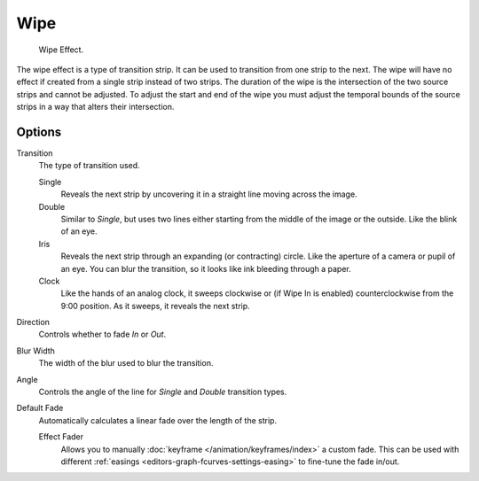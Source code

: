 .. _bpy.types.WipeSequence:

****
Wipe
****

.. figure:: /images/editors_vse_sequencer_strips_effects_wipe_example.png
   :width: 620px

   Wipe Effect.

The wipe effect is a type of transition strip. It can be used to transition from one strip to the next.
The wipe will have no effect if created from a single strip instead of two strips.
The duration of the wipe is the intersection of the two source strips and cannot be adjusted.
To adjust the start and end of the wipe you must adjust the temporal bounds of the source strips
in a way that alters their intersection.


Options
=======

Transition
   The type of transition used.

   Single
      Reveals the next strip by uncovering it in a straight line moving across the image.
   Double
      Similar to *Single*, but uses two lines either starting from the middle of the image or the outside.
      Like the blink of an eye.
   Iris
      Reveals the next strip through an expanding (or contracting) circle.
      Like the aperture of a camera or pupil of an eye.
      You can blur the transition, so it looks like ink bleeding through a paper.
   Clock
      Like the hands of an analog clock, it sweeps clockwise or (if Wipe In is enabled)
      counterclockwise from the 9:00 position. As it sweeps, it reveals the next strip.

Direction
   Controls whether to fade *In* or *Out*.
Blur Width
   The width of the blur used to blur the transition.
Angle
   Controls the angle of the line for *Single* and *Double* transition types.

Default Fade
   Automatically calculates a linear fade over the length of the strip.

   Effect Fader
      Allows you to manually :doc:`keyframe </animation/keyframes/index>` a custom fade.
      This can be used with different :ref:`easings <editors-graph-fcurves-settings-easing>`
      to fine-tune the fade in/out.
